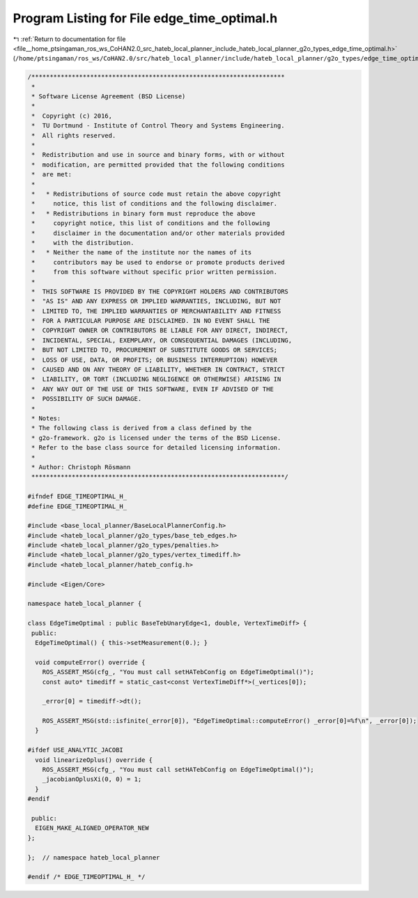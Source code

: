 
.. _program_listing_file__home_ptsingaman_ros_ws_CoHAN2.0_src_hateb_local_planner_include_hateb_local_planner_g2o_types_edge_time_optimal.h:

Program Listing for File edge_time_optimal.h
============================================

|exhale_lsh| :ref:`Return to documentation for file <file__home_ptsingaman_ros_ws_CoHAN2.0_src_hateb_local_planner_include_hateb_local_planner_g2o_types_edge_time_optimal.h>` (``/home/ptsingaman/ros_ws/CoHAN2.0/src/hateb_local_planner/include/hateb_local_planner/g2o_types/edge_time_optimal.h``)

.. |exhale_lsh| unicode:: U+021B0 .. UPWARDS ARROW WITH TIP LEFTWARDS

.. code-block:: cpp

   /*********************************************************************
    *
    * Software License Agreement (BSD License)
    *
    *  Copyright (c) 2016,
    *  TU Dortmund - Institute of Control Theory and Systems Engineering.
    *  All rights reserved.
    *
    *  Redistribution and use in source and binary forms, with or without
    *  modification, are permitted provided that the following conditions
    *  are met:
    *
    *   * Redistributions of source code must retain the above copyright
    *     notice, this list of conditions and the following disclaimer.
    *   * Redistributions in binary form must reproduce the above
    *     copyright notice, this list of conditions and the following
    *     disclaimer in the documentation and/or other materials provided
    *     with the distribution.
    *   * Neither the name of the institute nor the names of its
    *     contributors may be used to endorse or promote products derived
    *     from this software without specific prior written permission.
    *
    *  THIS SOFTWARE IS PROVIDED BY THE COPYRIGHT HOLDERS AND CONTRIBUTORS
    *  "AS IS" AND ANY EXPRESS OR IMPLIED WARRANTIES, INCLUDING, BUT NOT
    *  LIMITED TO, THE IMPLIED WARRANTIES OF MERCHANTABILITY AND FITNESS
    *  FOR A PARTICULAR PURPOSE ARE DISCLAIMED. IN NO EVENT SHALL THE
    *  COPYRIGHT OWNER OR CONTRIBUTORS BE LIABLE FOR ANY DIRECT, INDIRECT,
    *  INCIDENTAL, SPECIAL, EXEMPLARY, OR CONSEQUENTIAL DAMAGES (INCLUDING,
    *  BUT NOT LIMITED TO, PROCUREMENT OF SUBSTITUTE GOODS OR SERVICES;
    *  LOSS OF USE, DATA, OR PROFITS; OR BUSINESS INTERRUPTION) HOWEVER
    *  CAUSED AND ON ANY THEORY OF LIABILITY, WHETHER IN CONTRACT, STRICT
    *  LIABILITY, OR TORT (INCLUDING NEGLIGENCE OR OTHERWISE) ARISING IN
    *  ANY WAY OUT OF THE USE OF THIS SOFTWARE, EVEN IF ADVISED OF THE
    *  POSSIBILITY OF SUCH DAMAGE.
    *
    * Notes:
    * The following class is derived from a class defined by the
    * g2o-framework. g2o is licensed under the terms of the BSD License.
    * Refer to the base class source for detailed licensing information.
    *
    * Author: Christoph Rösmann
    *********************************************************************/
   
   #ifndef EDGE_TIMEOPTIMAL_H_
   #define EDGE_TIMEOPTIMAL_H_
   
   #include <base_local_planner/BaseLocalPlannerConfig.h>
   #include <hateb_local_planner/g2o_types/base_teb_edges.h>
   #include <hateb_local_planner/g2o_types/penalties.h>
   #include <hateb_local_planner/g2o_types/vertex_timediff.h>
   #include <hateb_local_planner/hateb_config.h>
   
   #include <Eigen/Core>
   
   namespace hateb_local_planner {
   
   class EdgeTimeOptimal : public BaseTebUnaryEdge<1, double, VertexTimeDiff> {
    public:
     EdgeTimeOptimal() { this->setMeasurement(0.); }
   
     void computeError() override {
       ROS_ASSERT_MSG(cfg_, "You must call setHATebConfig on EdgeTimeOptimal()");
       const auto* timediff = static_cast<const VertexTimeDiff*>(_vertices[0]);
   
       _error[0] = timediff->dt();
   
       ROS_ASSERT_MSG(std::isfinite(_error[0]), "EdgeTimeOptimal::computeError() _error[0]=%f\n", _error[0]);
     }
   
   #ifdef USE_ANALYTIC_JACOBI
     void linearizeOplus() override {
       ROS_ASSERT_MSG(cfg_, "You must call setHATebConfig on EdgeTimeOptimal()");
       _jacobianOplusXi(0, 0) = 1;
     }
   #endif
   
    public:
     EIGEN_MAKE_ALIGNED_OPERATOR_NEW
   };
   
   };  // namespace hateb_local_planner
   
   #endif /* EDGE_TIMEOPTIMAL_H_ */
